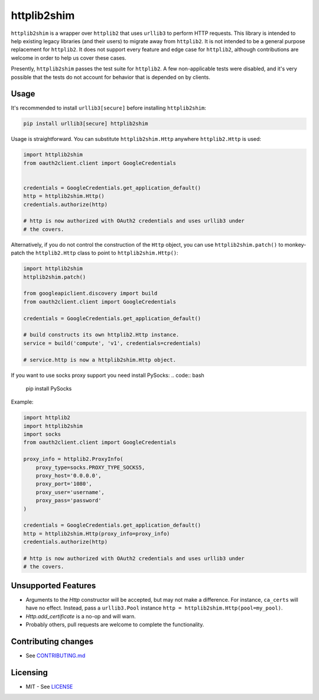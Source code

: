 httplib2shim
============

|Build Status| |Coverage Status| |PyPI Version|

``httplib2shim`` is a wrapper over ``httplib2`` that uses ``urllib3`` to perform HTTP requests. This library is intended to help existing legacy libraries (and their users) to migrate away from ``httplib2``. It is not intended to be a general purpose replacement for ``httplib2``. It does not support every feature and edge case for ``httplib2``, although contributions are welcome in order to help us cover these cases.

Presently, ``httplib2shim`` passes the test suite for ``httplib2``. A few non-applicable tests were disabled, and it's very possible that the tests do not account for behavior that is depended on by clients.


Usage
-----

It's recommended to install ``urllib3[secure]`` before installing ``httplib2shim``:

.. code:: bash

    pip install urllib3[secure] httplib2shim

Usage is straightforward. You can substitute ``httplib2shim.Http`` anywhere ``httplib2.Http`` is used:

.. code:: python

    import httplib2shim
    from oauth2client.client import GoogleCredentials


    credentials = GoogleCredentials.get_application_default()
    http = httplib2shim.Http()
    credentials.authorize(http)

    # http is now authorized with OAuth2 credentials and uses urllib3 under
    # the covers.


Alternatively, if you do not control the construction of the ``Http`` object, you can use ``httplib2shim.patch()`` to monkey-patch the ``httplib2.Http`` class to point to ``httplib2shim.Http()``:

.. code:: python

    import httplib2shim
    httplib2shim.patch()

    from googleapiclient.discovery import build
    from oauth2client.client import GoogleCredentials

    credentials = GoogleCredentials.get_application_default()

    # build constructs its own httplib2.Http instance.
    service = build('compute', 'v1', credentials=credentials)

    # service.http is now a httplib2shim.Http object.

If you want to use socks proxy support you need install PySocks:
.. code:: bash
    pip install PySocks

Example:

.. code:: python
    
    import httplib2
    import httplib2shim
    import socks
    from oauth2client.client import GoogleCredentials
    
    proxy_info = httplib2.ProxyInfo(
        proxy_type=socks.PROXY_TYPE_SOCKS5,
        proxy_host='0.0.0.0',
        proxy_port='1080',
        proxy_user='username',
        proxy_pass='password'
    )

    credentials = GoogleCredentials.get_application_default()
    http = httplib2shim.Http(proxy_info=proxy_info)
    credentials.authorize(http)

    # http is now authorized with OAuth2 credentials and uses urllib3 under
    # the covers.

Unsupported Features
--------------------

* Arguments to the `Http` constructor will be accepted, but may not make a difference. For instance, ``ca_certs`` will have no effect. Instead, pass a ``urllib3.Pool`` instance ``http = httplib2shim.Http(pool=my_pool)``.
* `Http.add_certificate` is a no-op and will warn.
* Probably others, pull requests are welcome to complete the functionality.


Contributing changes
--------------------

-  See `CONTRIBUTING.md`_

Licensing
---------

- MIT - See `LICENSE`_

.. _LICENSE: https://github.com/GoogleCloudPlatform/httplib2shim/blob/master/LICENSE
.. _CONTRIBUTING.md: https://github.com/GoogleCloudPlatform/httplib2shim/blob/master/CONTRIBUTING.md

.. |Build Status| image:: https://travis-ci.org/GoogleCloudPlatform/httplib2shim.svg
   :target: https://travis-ci.org/GoogleCloudPlatform/httplib2shim
.. |Coverage Status| image:: https://coveralls.io/repos/GoogleCloudPlatform/httplib2shim/badge.svg?branch=master&service=github
   :target: https://coveralls.io/github/GoogleCloudPlatform/httplib2shim?branch=master
.. |PyPI Version| image:: https://img.shields.io/pypi/v/httplib2shim.svg
   :target: https://pypi.python.org/pypi/httplib2shim

